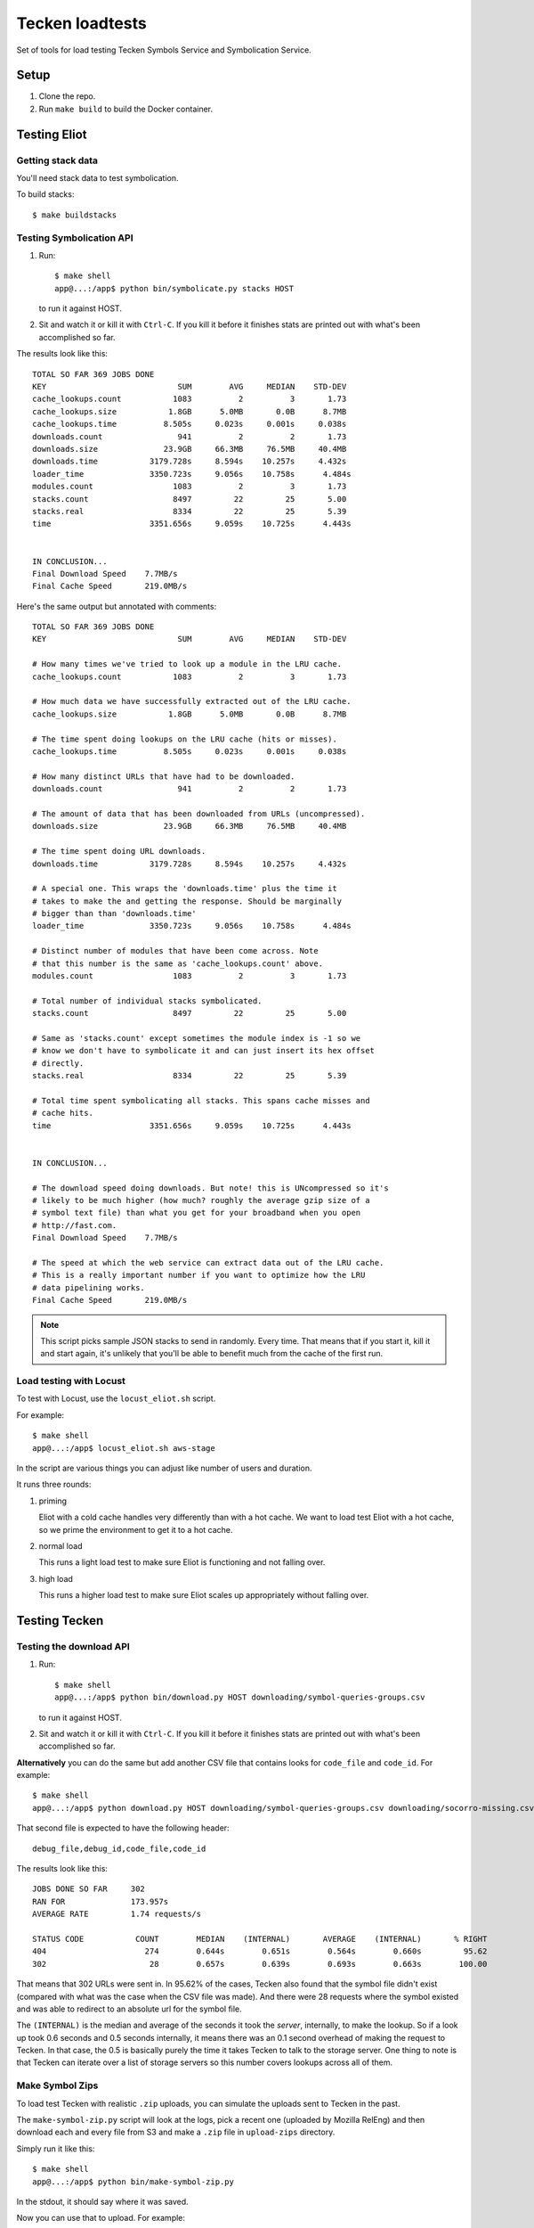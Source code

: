 ================
Tecken loadtests
================

Set of tools for load testing Tecken Symbols Service and Symbolication Service.


Setup
=====

1. Clone the repo.
2. Run ``make build`` to build the Docker container.


Testing Eliot
=============

Getting stack data
------------------

You'll need stack data to test symbolication.

To build stacks::

    $ make buildstacks


Testing Symbolication API
-------------------------

1. Run::
   
       $ make shell
       app@...:/app$ python bin/symbolicate.py stacks HOST

   to run it against HOST.

2. Sit and watch it or kill it with ``Ctrl-C``. If you kill it before it
   finishes stats are printed out with what's been accomplished so far.


The results look like this:

::

   TOTAL SO FAR 369 JOBS DONE
   KEY                            SUM        AVG     MEDIAN    STD-DEV
   cache_lookups.count           1083          2          3       1.73
   cache_lookups.size           1.8GB      5.0MB       0.0B      8.7MB
   cache_lookups.time          8.505s     0.023s     0.001s     0.038s
   downloads.count                941          2          2       1.73
   downloads.size              23.9GB     66.3MB     76.5MB     40.4MB
   downloads.time           3179.728s     8.594s    10.257s     4.432s
   loader_time              3350.723s     9.056s    10.758s      4.484s
   modules.count                 1083          2          3       1.73
   stacks.count                  8497         22         25       5.00
   stacks.real                   8334         22         25       5.39
   time                     3351.656s     9.059s    10.725s      4.443s


   IN CONCLUSION...
   Final Download Speed    7.7MB/s
   Final Cache Speed       219.0MB/s

Here's the same output but annotated with comments:

::

   TOTAL SO FAR 369 JOBS DONE
   KEY                            SUM        AVG     MEDIAN    STD-DEV

   # How many times we've tried to look up a module in the LRU cache.
   cache_lookups.count           1083          2          3       1.73

   # How much data we have successfully extracted out of the LRU cache.
   cache_lookups.size           1.8GB      5.0MB       0.0B      8.7MB

   # The time spent doing lookups on the LRU cache (hits or misses).
   cache_lookups.time          8.505s     0.023s     0.001s     0.038s

   # How many distinct URLs that have had to be downloaded.
   downloads.count                941          2          2       1.73

   # The amount of data that has been downloaded from URLs (uncompressed).
   downloads.size              23.9GB     66.3MB     76.5MB     40.4MB

   # The time spent doing URL downloads.
   downloads.time           3179.728s     8.594s    10.257s     4.432s

   # A special one. This wraps the 'downloads.time' plus the time it
   # takes to make the and getting the response. Should be marginally
   # bigger than than 'downloads.time'
   loader_time              3350.723s     9.056s    10.758s      4.484s

   # Distinct number of modules that have been come across. Note
   # that this number is the same as 'cache_lookups.count' above.
   modules.count                 1083          2          3       1.73

   # Total number of individual stacks symbolicated.
   stacks.count                  8497         22         25       5.00

   # Same as 'stacks.count' except sometimes the module index is -1 so we
   # know we don't have to symbolicate it and can just insert its hex offset
   # directly.
   stacks.real                   8334         22         25       5.39

   # Total time spent symbolicating all stacks. This spans cache misses and
   # cache hits.
   time                     3351.656s     9.059s    10.725s      4.443s


   IN CONCLUSION...

   # The download speed doing downloads. But note! this is UNcompressed so it's
   # likely to be much higher (how much? roughly the average gzip size of a
   # symbol text file) than what you get for your broadband when you open
   # http://fast.com.
   Final Download Speed    7.7MB/s

   # The speed at which the web service can extract data out of the LRU cache.
   # This is a really important number if you want to optimize how the LRU
   # data pipelining works.
   Final Cache Speed       219.0MB/s

.. Note::

   This script picks sample JSON stacks to send in randomly. Every time.
   That means that if you start it, kill it and start again, it's unlikely
   that you'll be able to benefit much from the cache of the first run.


Load testing with Locust
------------------------

To test with Locust, use the ``locust_eliot.sh`` script.

For example::

   $ make shell
   app@...:/app$ locust_eliot.sh aws-stage

In the script are various things you can adjust like number of users and
duration.

It runs three rounds:

1. priming

   Eliot with a cold cache handles very differently than with a hot cache. We
   want to load test Eliot with a hot cache, so we prime the environment to get
   it to a hot cache.

2. normal load

   This runs a light load test to make sure Eliot is functioning and not
   falling over.

3. high load

   This runs a higher load test to make sure Eliot scales up appropriately
   without falling over.


Testing Tecken
==============

Testing the download API
------------------------

1. Run::

       $ make shell
       app@...:/app$ python bin/download.py HOST downloading/symbol-queries-groups.csv

   to run it against HOST.

2. Sit and watch it or kill it with ``Ctrl-C``. If you kill it before it
   finishes stats are printed out with what's been accomplished so far.

**Alternatively** you can do the same but add another CSV file that
contains looks for ``code_file`` and ``code_id``. For example:

::

   $ make shell
   app@...:/app$ python download.py HOST downloading/symbol-queries-groups.csv downloading/socorro-missing.csv

That second file is expected to have the following header:

::

   debug_file,debug_id,code_file,code_id


The results look like this:

::

   JOBS DONE SO FAR     302
   RAN FOR              173.957s
   AVERAGE RATE         1.74 requests/s

   STATUS CODE           COUNT        MEDIAN    (INTERNAL)       AVERAGE    (INTERNAL)       % RIGHT
   404                     274        0.644s        0.651s        0.564s        0.660s         95.62
   302                      28        0.657s        0.639s        0.693s        0.663s        100.00

That means that 302 URLs were sent in. In 95.62% of the cases, Tecken also
found that the symbol file didn't exist (compared with what was the case when
the CSV file was made). And there were 28 requests where the symbol existed and
was able to redirect to an absolute url for the symbol file.

The ``(INTERNAL)`` is the median and average of the seconds it took the
*server*, internally, to make the lookup. So if a look up took 0.6 seconds and
0.5 seconds internally, it means there was an 0.1 second overhead of making the
request to Tecken. In that case, the 0.5 is basically purely the time it takes
Tecken to talk to the storage server. One thing to note is that Tecken can
iterate over a list of storage servers so this number covers lookups across all
of them.


Make Symbol Zips
----------------

To load test Tecken with realistic ``.zip`` uploads, you can simulate
the uploads sent to Tecken in the past.

The ``make-symbol-zip.py`` script will look at the logs, pick a recent
one (uploaded by Mozilla RelEng) and then download each and every file
from S3 and make a ``.zip`` file in ``upload-zips`` directory.

Simply run it like this::

   $ make shell
   app@...:/app$ python bin/make-symbol-zip.py

In the stdout, it should say where it was saved.

Now you can use that to upload. For example:

::

   curl -X POST -H "Auth-Token: YYYYYYY" \
       --form myfile.zip=@/tmp/massive-symbol-zips/symbols-2017-06-09T04_01_45.zip \
       http://localhost:8000/upload/


Testing upload API
------------------

Builds are made on TaskCluster, as an artifact it builds symbols zip files. To
get a list of recent ones of these for local development or load testing run
the script:

::

   $ make shell
   app@...:/app$ python bin/list-firefox-symbols-zips.py

Each URL can be used to test symbol upload by URL. Uses the same default
save directory as ``upload-symbol-zips.py``.

This script picks random ``.zip`` files from that directory where they're
temporarily saved. This script will actually go ahead and make the upload.

Run::

    $ make shell
    app@...:/app$ python bin/upload-symbol-zips.py

By default, it will upload 1 random ``.zip`` file to
``http://localhost:8000/upload``. All the uploads are synchronous.

This does require an ``Auth-Token`` (aka. "API token") in the
environment called ``AUTH_TOKEN``. Either export it or use like this:

::

    $ make shell
    app@...:/app$ AUTH_TOKEN=7e353c4f34644ef6ba1cfb02b3c3662d python bin/upload-symbol-zips.py

If you do the testing using ``localhost:8000`` but actually depend on
uploading the to an S3 bucket that is on the Internet, the uploads can
become really slow. Especially on a home broad band. To limit it to
``.zip`` files that aren't too large you can add ``--max-size`` option.
E.g.

::

    $ make shell
    app@...:/app$ python bin/upload-symbol-zips.py --max-size 100m

That will pick (randomly) only from ``.zip`` files that are 100Mb or
less.


Generating ``symbols-uploaded/YYYY-MM-DD.json.gz``
--------------------------------------------------

Get an API token from
`Crash-stats <https://crash-stats.mozilla.com/api/tokens/>`__ with the
``View all Symbol Uploads`` permission. Then run:

::

    $ make shell
    app@...:/app$ AUTH_TOKEN=bdf6effac894491a8ebd0d1b15f3ab5a python bin/generate-symbols-uploaded.py


Analyzing Symbol Uploads
------------------------

There's a script called ``analyze-symbol-uploads-times.py`` which gives
insight into symbol upload times. Use it to analyze how concurrent
uploads work/optimize. You need an auth token with the "View All Symbols
Uploads" permission. Then run:

::

    $ make shell
    app@...:/app$ AUTH_TOKEN=66...92e python bin/analyze-symbol-uploads-times.py --domain=symbols.stage.mozaws.net --limit=10


Uploading by Download URL from TaskCluster
------------------------------------------

If you run ``python list-firefox-symbols-zips.py 3`` it will find 3
recent symbols builds URLs on TaskCluster. You can actually pipe them
into the the ``upload-symbol-zips.py`` script. For example, this is how
you do it for stage:

::

   $ make shell
   app@...:/app$ export AUTH_TOKEN=xxxxxxxStageAPITokenxxxxxxxxx
   app@...:/app$ python bin/list-firefox-symbols-zips.py 1 | python bin/upload-symbol-zips.py https://symbols.stage.mozaws.net --download-urls-from-stdin --max-size=2gb
